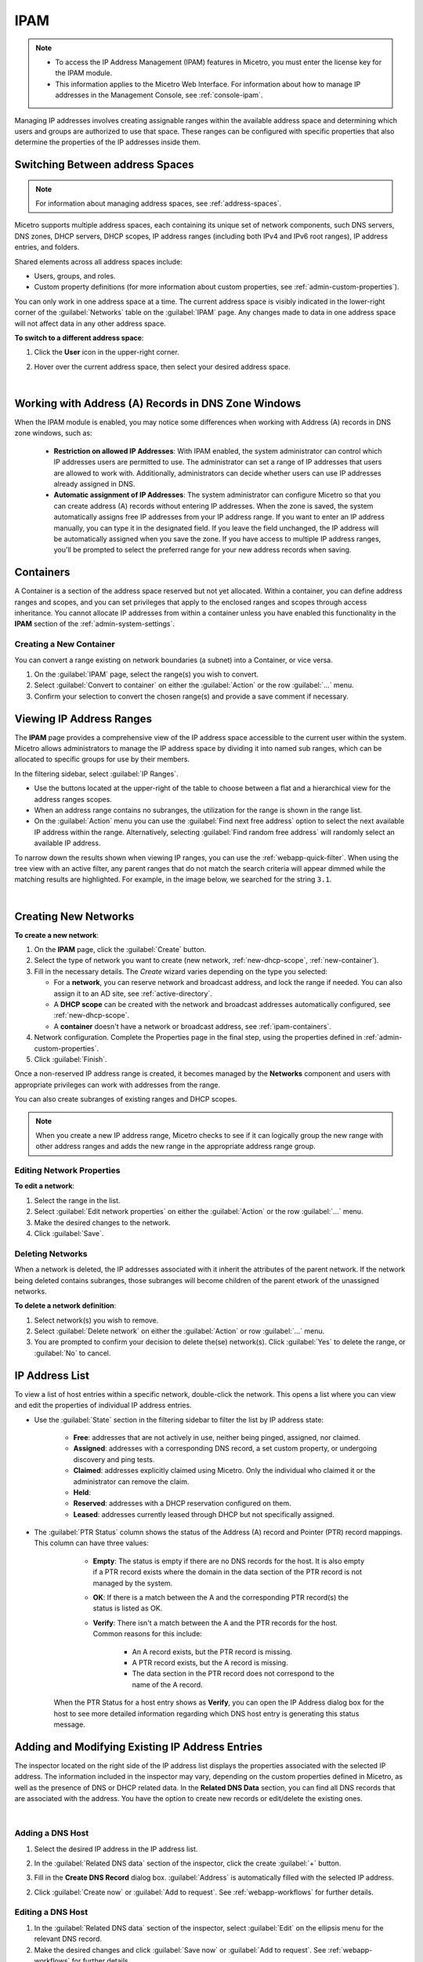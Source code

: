 .. meta::
   :description: IP address management (IPAM) in Micetro
   :keywords: IPAM, IP address management

.. _ipam:

IPAM
=====

.. note::

  * To access the IP Address Management (IPAM) features in Micetro, you must enter the license key for the IPAM module.

  * This information applies to the Micetro Web Interface. For information about how to manage IP addresses in the Management Console, see :ref:`console-ipam`.

Managing IP addresses involves creating assignable ranges within the available address space and determining which users and groups are authorized to use that space. These ranges can be configured with specific properties that also determine the properties of the IP addresses inside them.


Switching Between address Spaces
---------------------------------

.. note::
  For information about managing address spaces, see :ref:`address-spaces`.

Micetro supports multiple address spaces, each containing its unique set of network components, such DNS servers, DNS zones, DHCP servers, DHCP scopes, IP address ranges (including both IPv4 and IPv6 root ranges), IP address entries, and folders.

Shared elements across all address spaces include:

* Users, groups, and roles.

* Custom property definitions (for more information about custom properties, see :ref:`admin-custom-properties`).

You can only work in one address space at a time. The current address space is visibly indicated in the lower-right corner of the :guilabel:`Networks` table on the :guilabel:`IPAM` page. Any changes made to data in one address space will not affect data in any other address space.

**To switch to a different address space**:

1. Click the **User** icon in the upper-right corner.

2. Hover over the current address space, then select your desired address space.

   .. image:: ../../images/address-space-Micetro.png
     :width: 50%

|
Working with Address (A) Records in DNS Zone Windows
-----------------------------------------------------

When the IPAM module is enabled, you may notice some differences when working with Address (A) records in DNS zone windows, such as:

   * **Restriction on allowed IP Addresses**: With IPAM enabled, the system administrator can control which IP addresses users are permitted to use. The administrator can set a range of IP addresses that users are allowed to work with. Additionally, administrators can decide whether users can use IP addresses already assigned in DNS.

   * **Automatic assignment of IP Addresses**: The system administrator can configure Micetro so that you can create address (A) records without entering IP addresses. When the zone is saved, the system automatically assigns free IP addresses from your IP address range. If you want to enter an IP address manually, you can type it in the designated field. If you leave the field unchanged, the IP address will be automatically assigned when you save the zone. If you have access to multiple IP address ranges, you'll be prompted to select the preferred range for your new address records when saving.

.. _ipam-containers:

Containers
----------

A Container is a section of the address space reserved but not yet allocated. Within a container, you can define address ranges and scopes, and you can set privileges that apply to the enclosed ranges and scopes through access inheritance. You cannot allocate IP addresses from within a container unless you have enabled this functionality in the **IPAM** section of the :ref:`admin-system-settings`. 

.. _new-container:

Creating a New Container
^^^^^^^^^^^^^^^^^^^^^^^^^

You can convert a range existing on network boundaries (a subnet) into a Container, or vice versa.

1. On the :guilabel:`IPAM` page, select the range(s) you wish to convert.

2. Select :guilabel:`Convert to container` on either the :guilabel:`Action` or the row :guilabel:`...` menu.

3. Confirm your selection to convert the chosen range(s) and provide a save comment if necessary.

Viewing IP Address Ranges
-------------------------
The **IPAM** page provides a comprehensive view of the IP address space accessible to the current user within the system. Micetro allows administrators to manage the IP address space by dividing it into named sub ranges, which can be allocated to specific groups for use by their members.

In the filtering sidebar, select  :guilabel:`IP Ranges`.

.. image:: ../../images/Networks-Micetro-10.5.png
  :width: 90%

* Use the buttons located at the upper-right of the table to choose between a flat and a hierarchical view for the address ranges scopes.

* When an address range contains no subranges, the utilization for the range is shown in the range list.

* On the :guilabel:`Action` menu you can use the :guilabel:`Find next free address` option to select the next available IP address within the range. Alternatively, selecting :guilabel:`Find random free address` will randomly select an available IP address.

To narrow down the results shown when viewing IP ranges, you can use the :ref:`webapp-quick-filter`. When using the tree view with an active filter, any parent ranges that do not match the search criteria will appear dimmed while the matching results are highlighted. For example, in the image below, we searched for the string ``3.1``.

.. image:: ../../images/ipam-tree-filter-Micetro.png
  :width: 90%
  
|
.. _ipam-range-config:

Creating New Networks
----------------------

**To create a new network**:

1. On the **IPAM** page, click the :guilabel:`Create` button.

2. Select the type of network you want to create (new network, :ref:`new-dhcp-scope`, :ref:`new-container`).

3. Fill in the necessary details. The *Create* wizard varies depending on the type you selected:

   * For a **network**, you can reserve network and broadcast address, and lock the range if needed. You can also assign it to an AD site, see :ref:`active-directory`.

   * A **DHCP scope** can be created with the network and broadcast addresses automatically configured, see :ref:`new-dhcp-scope`.

   * A **container** doesn't have a network or broadcast address, see :ref:`ipam-containers`.

4. Network configuration. Complete the Properties page in the final step, using the properties defined in :ref:`admin-custom-properties`.

5. Click :guilabel:`Finish`.

Once a non-reserved IP address range is created, it becomes managed by the **Networks** component and users with appropriate privileges can work with addresses from the range.

You can also create subranges of existing ranges and DHCP scopes.

.. note::
  When you create a new IP address range, Micetro checks to see if it can logically group the new range with other address ranges and adds the new range in the appropriate address range group.

Editing Network Properties
^^^^^^^^^^^^^^^^^^^^^^^^^^^

**To edit a network**:

1. Select the range in the list.

2. Select :guilabel:`Edit network properties` on either the :guilabel:`Action` or the row :guilabel:`...` menu. 

3. Make the desired changes to the network.

4. Click :guilabel:`Save`.

Deleting Networks
^^^^^^^^^^^^^^^^^^

When a network is deleted, the IP addresses associated with it inherit the attributes of the parent network. If the network being deleted contains subranges, those subranges will become children of the parent etwork of the unassigned networks.

**To delete a network definition**:

1. Select network(s) you wish to remove.

2. Select :guilabel:`Delete network` on either the :guilabel:`Action` or row :guilabel:`...` menu. 

3. You are prompted to confirm your decision to delete the(se) network(s). Click :guilabel:`Yes` to delete the range, or :guilabel:`No` to cancel.

IP Address List
---------------

To view a list of host entries within a specific network, double-click the network. This opens a list where you can view and edit the properties of individual IP address entries.

.. image:: ../../images/view-Networks-Micetro-10.5.png
  :width: 85%
  
* Use the :guilabel:`State` section in the filtering sidebar to filter the list by IP address state:

   * **Free**: addresses that are not actively in use, neither being pinged, assigned, nor claimed.

   * **Assigned**: addresses with a corresponding DNS record, a set custom property, or undergoing discovery and ping tests.

   * **Claimed**: addresses explicitly claimed using Micetro. Only the individual who claimed it or the administrator can remove the claim.

   * **Held**: 

   * **Reserved**: addresses with a DHCP reservation configured on them.

   * **Leased**: addresses currently leased through DHCP but not specifically assigned.

* The :guilabel:`PTR Status` column shows the status of the Address (A) record and Pointer (PTR) record mappings. This column can have three values:

    * **Empty**: The status is empty if there are no DNS records for the host. It is also empty if a PTR record exists where the domain in the data section of the PTR record is not managed by the system.

    * **OK**: If there is a match between the A and the corresponding PTR record(s) the status is listed as OK.

    * **Verify**: There isn't a match between the A and the PTR records for the host. Common reasons for this include:

         * An A record exists, but the PTR record is missing.

         * A PTR record exists, but the A record is missing.

         * The data section in the PTR record does not correspond to the name of the A record.

   When the PTR Status for a host entry shows as **Verify**, you can open the IP Address dialog box for the host to see more detailed information regarding which DNS host entry is generating this status message.

.. _ip-address-dialog:

Adding and Modifying Existing IP Address Entries
------------------------------------------------

The inspector located on the right side of the IP address list displays the properties associated with the selected IP address. The information included in the inspector may vary, depending on the custom properties defined in Micetro, as well as the presence of DNS or DHCP related data. In the **Related DNS Data** section, you can find all DNS records that are associated with the address. You have the option to create new records or edit/delete the existing ones.

.. image:: ../../images/ip-inspector-Micetro.png
  :width: 30%
  :align: center
|

.. _ipam-add-dns-host:

Adding a DNS Host
^^^^^^^^^^^^^^^^^

1. Select the desired IP address in the IP address list.

2. In the :guilabel:`Related DNS data` section of the inspector, click the create :guilabel:`+` button.

3. Fill in the **Create DNS Record** dialog box. :guilabel:`Address` is automatically filled with the selected IP address.

   .. image:: ../../images/ip-create-dns-Micetro.png
     :width: 50%
     :align: center

2. Click :guilabel:`Create now` or :guilabel:`Add to request`. See :ref:`webapp-workflows` for further details.

Editing a DNS Host
^^^^^^^^^^^^^^^^^^

1. In the :guilabel:`Related DNS data` section of the inspector, select :guilabel:`Edit` on the ellipsis menu for the relevant DNS record.

2. Make the desired changes and click :guilabel:`Save now` or :guilabel:`Add to request`. See :ref:`webapp-workflows` for further details.

Removing a DNS Host
^^^^^^^^^^^^^^^^^^^

1. In the :guilabel:`Related DNS data` section of the inspector, select :guilabel:`Delete` on the ellipsis menu for the relevant DNS record.

2. Select :guilabel:`Create now` or :guilabel:`Add to request`. See :ref:`webapp-workflows` for further details.

3. The host details are deleted and removed from the inspector.


.. _split-range-wizard:

Splitting/Allocating Subranges
-------------------------------

You can create multiple subranges from an existing range that resides on subnet boundaries and currently has no subranges configured.

1. On the **IPAM** page, select the range you wish to split.

2. Select :guilabel:`Allocate subranges` on either the :guilabel:`Action` or the row :guilabel:`...` menu.

3. Configure the new subranges. If you opt for fewer subnets than can fit within the parent range, you can also set the offset from where you want to start allocating. Click :guilabel:`Next` when you finish configuring.

   .. image:: ../../images/subranges-wizard.png
     :width: 65%

4. Define the title and custom properties for the new subranges. Click :guilabel:`Next` when you're done.

5. On the summary page, verify the new subranges and click :guilabel:`Finish`.

.. note::
  In the Micetro web interface, the Split Range and Allocate Range wizards are combined. For information on these wizards in the Management Console, see :ref:`console-split-range` and :ref:`console-allocate-ranges`.


Joining Ranges
--------------
With this feature, you can select and merge multiple ranges. The Join Ranges command becomes available if the selected ranges can be joined.


1. On the **IPAM** page, select the ranges you want to join.

2. Select :guilabel:`Join ranges` on either the :guilabel:`Action` or the row :guilabel:`...` menu. 

   .. image:: ../../images/join-ranges.png
      :width: 90%
   
3. Configure the properties for the joined range:

   * **Use access from**: Select the range from which you want to inherit access permissions.

   * **Use properties from**: Select the range from which you want to inherit properties.

   * **Title**: Enter a title for the new range.

   * **Description**: Add a description if needed.

4. Click :guilabel:`Join`.

Host Discovery
--------------

With this feature, you can monitor the presence of hosts on your network and track when they were last detected. Host discovery can be accomplished through two methods: using ping or querying routers for host information.

Configuring Host Discovery Using Ping
^^^^^^^^^^^^^^^^^^^^^^^^^^^^^^^^^^^^^

1.  On the **IPAM** page, select one or more IP ranges.

2. Select :guilabel:`Set discovery schedule` on either the :guilabel:`Action` or the row :guilabel:`...` menu.

3. Select the :guilabel:`Enable` checkbox.

4. Enter the :guilabel:`Frequency` and select the frequency unit on the :guilabel:`Every` dropdown list.

5. Set the date and time for the :guilabel:`Next run`.  

6. Click :guilabel:`Save`.

Once the schedule options have been configured, two columns - **Last Seen** and **Last Known MAC Address** - are added to the range list. The **Last Seen** column identifies the timestamp of when a host was last detected on the network.

   * **Green**: Host responded to the last PING request, displaying the date and time.

   * **Orange**: Host has responded in the past but did not respond to the last PING request. The date and time of the last response is shown.

   * **Red**: Host has never responded to a PING request, and the text **Never** is displayed.

Disabling Host Discovery
""""""""""""""""""""""""
At any time if you wish to disable host discovery, do the following:

1. Select the object(s) for which you want to disable discovery.

2. On the row :guilabel:`...` menu, select :guilabel:`Set discovery schedule`.

3. Clear the :guilabel:`Enable` checkbox.

4. Click :guilabel:`Save`.

Configuring Host Discovery by Querying Routers
^^^^^^^^^^^^^^^^^^^^^^^^^^^^^^^^^^^^^^^^^^^^^^

See :ref:`snmp-profiles`.

Subnet Discovery
----------------

The subnet discovery feature enables Micetro to obtain information about the subnets on the network through routers using SNMP. The configuration process for this feature is identical to that of host discovery. To activate the subnet discovery feature, ensure that the  :guilabel:`Synchronize subnets ...` is selected in the SNMP profile. For more information about SNMP profiles, see :ref:`snmp-profiles`.

Adding/Removing IP Address Ranges from Folders
-----------------------------------------------

.. danger::
  Removing a range from a folder cannot be undone.

You can add or remove the currently selected IP address Range from folders.

1. On the **IPAM** page, select the range you want to add or remove.

2. Select :guilabel:`Add to folder` or :guilabel:`Remove from folder` on either the :guilabel:`Action` or the row :guilabel:`...` menu.

Setting Subnet Monitoring
^^^^^^^^^^^^^^^^^^^^^^^^^

**To adjust monitoring settings for a subnet**:

1. Select the subnet(s) for which you want to change the monitoring setting.

2. Select :guilabel:`Set subnet monitoring` on either the :guilabel:`Action` or the row :guilabel:`...` menu. 

3. Complete the required details in the Subnet Monitoring dialog box.

   * **Enabled**: When selected, the subnet will be monitored.

   * **Script to invoke**: Enter the path of the script to run when the number of free addresses falls below the defined threshold. For information on the script interface and formatting, see :ref:`admin-change-events`.

   * **Email addresses**: Enter one or more email addresses separated by commas (for example, email@example.com,email@example.net) to receive notifications when the number of free addresses drops below the set threshold.

   * **Dynamic Threshold**: Define the threshold for the number of free addresses in a DHCP scope address pool.  NOTE:  For split scopes and scopes in a superscope (on MS DHCP servers) and address pools using the shared-network feature on ISC DHCP servers, the total number of free addresses in all of the scope instances is used when calculating the number of free addresses.

   * **Static Threshold**: Enter the threshold for the number of free addresses in a subnet.

   * **Only perform action once (until fixed)**: Select this option to execute the action only once when the number of free addresses falls below the threshold.

   * **Perform action when fixed**: Choose this option to execute the action when the number of free addresses is no longer below the threshold.

4. Click :guilabel:`OK` to confirm your settings.

.. _active-directory:

AD Sites and Subnets
--------------------

Micetro offers administrators the capability to integrate Active Directory (AD) sites into the IPAM context, view subnets within these sites, and add, remove, and move subnets between the sites.

.. note::
  Integration of AD sites and subnets is only available when Micetro Central is running on a Windows server. The integration is enabled by default. See :ref:`admin-general`.

  AD sites are only assigned to and visible in the ``Default`` address space.

  To add/remove a subnet to/from a site, the user must be assigned to a role with the *Edit range properties* permission set, and the role must be applied to the object. For more information about roles, see :ref:`access-control`.

AD sites and subnets are displayed on the :guilabel:`IPAM` page:

* subnets in the main :menuselection:`IPAM --> Networks` table, along with all other subnets in Micetro (if any). The **AD Site** column displays the site to which the the subnet belongs.

* sites in a separate :menuselection:`IPAM --> AD sites` table, grouped by Forests. The Inspector on the right-hand side displays the subnets (if any) belonging to the selected AD site.

AD Forests
^^^^^^^^^^^^

To manage sites and subnets, Micetro needs to be configured with AD Forest(s).

.. note::
  You can manage sites and subnets from multiple forests.

Adding an AD Forest
"""""""""""""""""""

1. On the **IPAM** page, select :guilabel:`AD sites` in the upper-left corner.

2. Select :guilabel:`Add Forest`.

3. Enter the necessary details in the Add Active Directory Forest dialog box.

   .. image:: ../../images/add-ad-forest.png
     :width: 60%
  
|
   * **Use same Global Catalog as the Micetro Central server**: If selected, Micetro will use the same Global Catalog server as the Micetro Central server is using. If you clear this checkbox, you must specify the Global Catalog server's FQDN or IP address in the **Global Catalog Server** field.

   * **Global Catalog Server**: If you want to specify a Global Catalog server, enter the server's FQDN or IP address in this field. (To unlock this field, the :guilabel:`Use same Global Catalog as the Micetro Central server` checkbox needs to be cleared.)

   * **Use the same credentials as the Micetro Central server**: If selected, Micetro uses the same credentials as the Micetro Central server when accessing the site information.

   * **User and Password**: If you don't want to use the default credentials for the machine running Micetro Central, enter the desired username and password in these fields. (To unlock these fields, the :guilabel:`Use the same credentials as the Micetro Central server` checkbox needs to be cleared.)

   * **Set as read-only**: If selected, users will be able to display data from Active Directory, but unable to make any modifications.

4. Click :guilabel:`OK` to save the changes. The forest is added and the sites belonging to the forest are displayed.

Editing AD Forests
""""""""""""""""""

**To edit an existing AD Forest (to, for example, change the read-only status)**:

1. On the **IPAM** page, select :guilabel:`AD sites` in the upper-left corner.

2. Select the AD forest you want to edit.

3. Select :guilabel:`Edit AD Forest` on either the :guilabel:`Action` or the row :guilabel:`...` menu.

3. Update the settings in the dialog box.

4. Click :guilabel:`Save` to save your changes.

Removing an AD Forest
""""""""""""""""""""""""

**To remove an AD Forest from Micetro**:

1. On the **IPAM** page, select :guilabel:`AD sites` in the upper-left corner.

2. Select the AD Forest(s) you want to remove.

3. Select :guilabel:`Remove AD Forest` on either the :guilabel:`Action` or the row :guilabel:`...` menu.

4. Click :guilabel:`OK` in the confirmation box to remove the Forest(s).

Reloading the Sites in an AD Forest
"""""""""""""""""""""""""""""""""""""

Micetro Central regularly synchronizes data from AD Forests.

**To manually synchronize forests and reload the data for sites and subnets**:

1. On the **IPAM** page, select :guilabel:`AD Sites` in the upper-left corner.

2. Select the AD Forest(s) you want to synchronize.

3. Select :guilabel:`Synchronize` on either the :guilabel:`Action` or the row :guilabel:`...` menu.

4. Click :guilabel:`OK` in the confirmation box to synchronize the Forests.

AD Subnets
----------

Viewing Subnets in a Site
^^^^^^^^^^^^^^^^^^^^^^^^^

**To view subnets within a specific site**:

1. On the **IPAM** page, select :guilabel:`AD Sites` in the upper-left corner.

2. Select the AD Forest the site is in, or use the :ref:`webapp-quick-filter` to find it by name.

3. Select :guilabel:`View networks` on either the :guilabel:`Action` or the row :guilabel:`...` menu.

This will open the :menuselection:`IPAM --> Networks` list with a filter applied to show all subnets that belong to the site.

.. note::
  You can also use the :guilabel:`-> View` button in the Inspector of the selected AD site to open the subnet view.

Moving Subnets Between AD Sites
^^^^^^^^^^^^^^^^^^^^^^^^^^^^^^^

**To add subnet(s) to a site, or move between sites**:

1. On the **IPAM** page, select the subnet(s) in the list.

2. Select :guilabel:`Set AD Site` on either the :guilabel:`Action` menu or the row :guilabel:`...` menu.

3. Set the (new) AD Site in the dropdown and click :guilabel:`Save`.

.. note::
  Child subnets cannot be moved to a different site than the parent subnet unless the ``Enforce site inheritance`` checkbox is cleared in the System Settings dialog box.

  Subnets whose AD site settings are inherited from a parent range will have a ``<AD Site Name> (inherited)`` notation added.

  See :ref:`admin-general`.

Removing Subnet from AD Site
^^^^^^^^^^^^^^^^^^^^^^^^^^^^

1. Select the subnet(s) in the :menuselection:`IPAM --> Networks` list.

2. Select :guilabel:`Remove from AD Site` on either the :guilabel:`Action` menu or the row :guilabel:`...` menu.

3. Click :guilabel:`Yes` to confirm the removal.

Subnets Outside of Sites
^^^^^^^^^^^^^^^^^^^^^^^^

**To view subnets that don't belong to any AD site**:

1. On the **IPAM** page, select :guilabel:`AD sites` in the upper-left corner.

2. Click the ``Flat view`` button (see :ref:`webapp-quick-filter`) next to the Quick Filter to change the view.

3. Sort the IP address ranges by the **AD Site** column in *ascending* order:

   .. image:: ../../images/subnets-outside-sites.png
     :width: 90%
 

